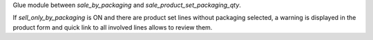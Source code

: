 Glue module between `sale_by_packaging` and `sale_product_set_packaging_qty`.

If `sell_only_by_packaging` is ON and there are product set lines without packaging selected,
a warning is displayed in the product form and quick link to all involved lines allows to review them.
